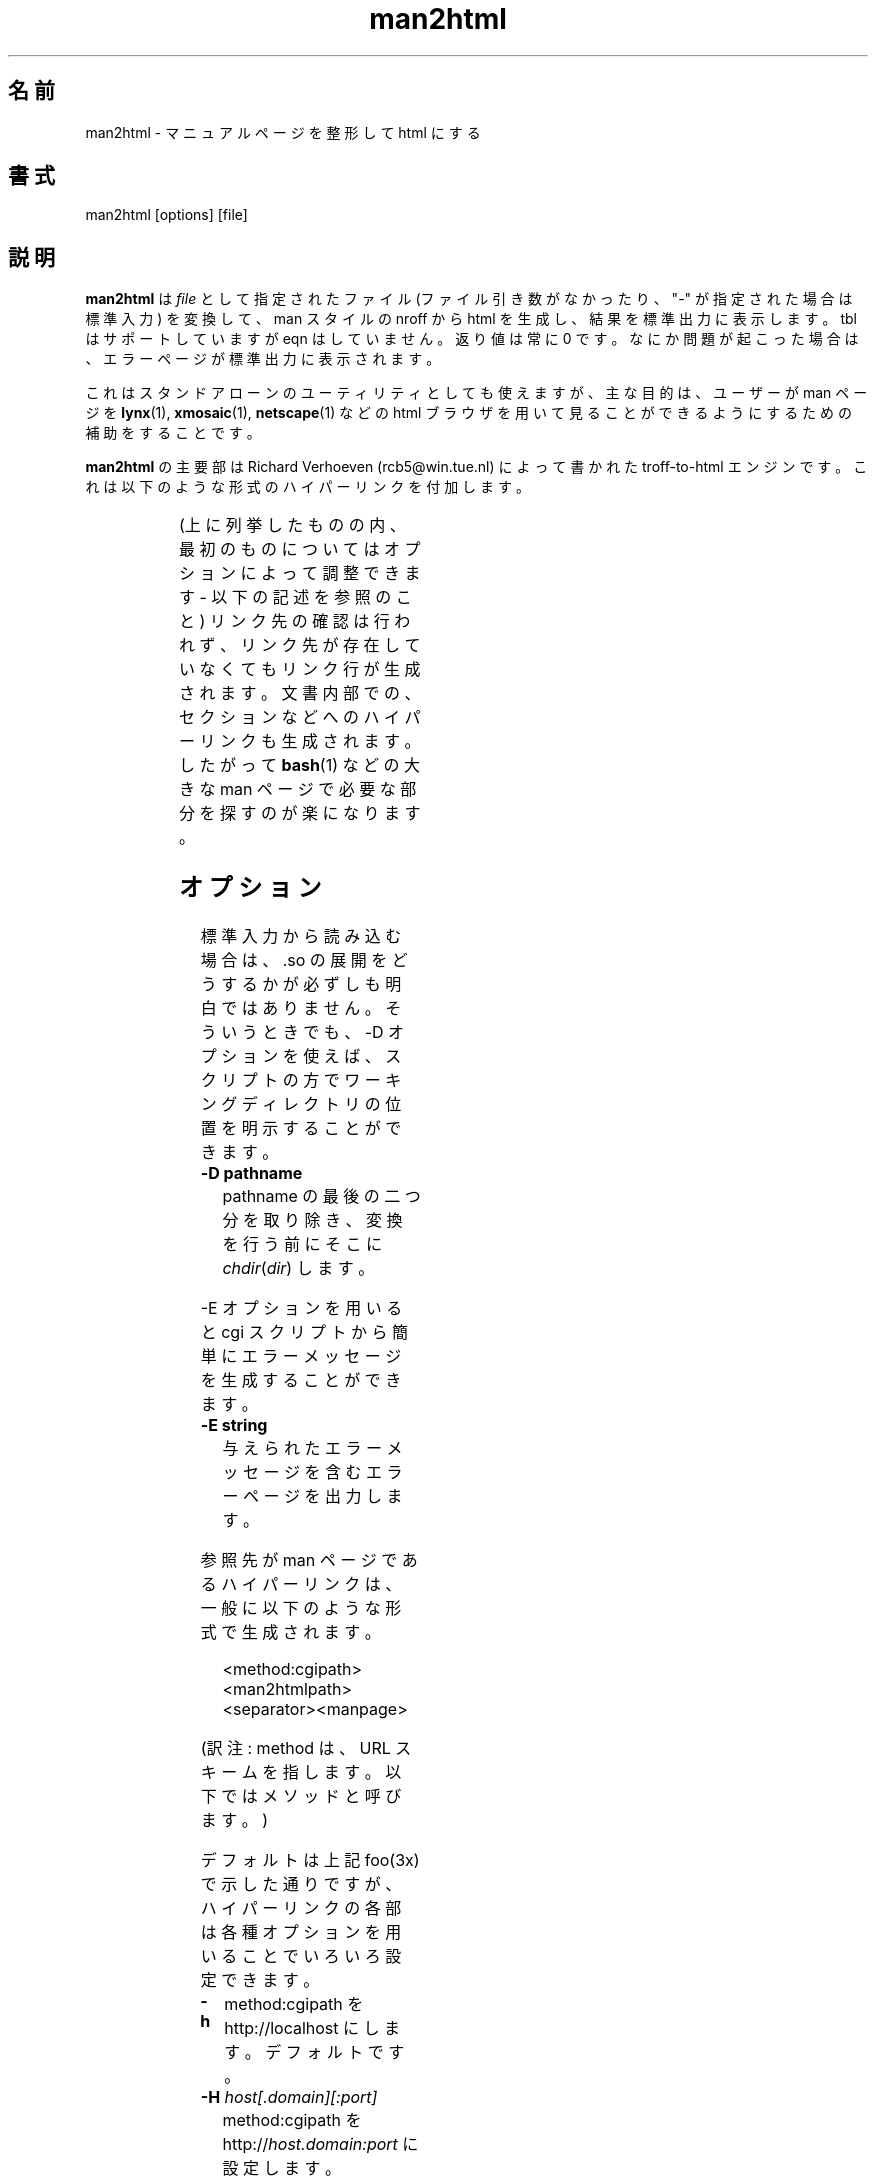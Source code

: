 '\" t
.\" Man page for man2html
.\" aeb, 980101
.\"
.\"
.\" Japanese Version Copyright (c) 1997 NAKANO Takeo all rights reserved.
.\" Translated Thu Mar 5 1998 by NAKANO Takeo <nakano@apm.seikei.ac.jp>
.\"
.\"
.\" Updated Fri Aug 19 02:54:00 JST 2011
.\"         by TACHIBANA Akira <tati@kc5.so-net.ne.jp>
.\"
.TH man2html 1 "1 January 1998"
.LO 1
.SH 名前
man2html \- マニュアルページを整形して html にする
.SH 書式
man2html [options] [file]
.SH 説明
.B man2html
は
.I file
として指定されたファイル (ファイル引き数がなかったり、 "-" が指定され
た場合は標準入力) を変換して、 man スタイルの nroff から html を生成し、
結果を標準出力に表示します。 tbl はサポートしていますが eqn はしていま
せん。返り値は常に 0 です。なにか問題が起こった場合は、エラーページが
標準出力に表示されます。

これはスタンドアローンのユーティリティとしても使えますが、主な目的は、
ユーザーが man ページを
.BR lynx (1),
.BR xmosaic (1),
.BR netscape (1)
などの html ブラウザを用いて見ることができるようにするための補助をする
ことです。
./" (See
./" .BR man (1)
./" for info on how to browse man pages via
./" .BR man2html .
./" Usually it would suffice to put "MANHTMLPAGER=/usr/bin/lynx"
./" in the environment.)

.B man2html
の主要部は Richard Verhoeven (rcb5@win.tue.nl) によって書かれた 
troff-to-html エンジンです。これは以下のような形式のハイパーリンクを付
加します。
.LP
.TS
l l.
foo(3x)	"http://localhost/cgi-bin/man/man2html?3x+foo"
method://string	"method://string"
www.host.name	"http://www.host.name"
ftp.host.name	"ftp://ftp.host.name"
name@host	"mailto:name@host"
<string.h>	"file:/usr/include/string.h"
.TE
.LP
(上に列挙したものの内、最初のものについてはオプションによって調整できます - 以下の記述を参照のこと)
リンク先の確認は行われず、リンク先が存在していなくてもリンク行が生成
されます。文書内部での、セクションなどへのハイパーリンクも生成されます。
したがって
.BR bash (1)
などの大きな man ページで必要な部分を探すのが楽になります。

.SH オプション
標準入力から読み込む場合は、.so の展開をどうするかが必ずしも
明白ではありません。そういうときでも、\-D オプションを使えば、
スクリプトの方でワーキングディレクトリの位置を明示することが
できます。
.LP
.TP
.B \-\^D pathname
pathname の最後の二つ分を取り除き、変換を行う前にそこに 
\fIchdir\fP(\fIdir\fP) します。
.LP
\-E オプションを用いると cgi スクリプトから簡単にエラーメッセージを生
成することができます。
.LP
.TP
.B \-\^E string
与えられたエラーメッセージを含むエラーページを出力します。
.LP
参照先が man ページであるハイパーリンクは、一般に以下のような形式で生成
されます。
.IP
<method:cgipath><man2htmlpath><separator><manpage>
.LP
(訳注: method は、URL スキームを指します。以下ではメソッドと呼びます。)
.LP
デフォルトは上記 foo(3x) で示した通りですが、ハイパーリンクの各部は
各種オプションを用いることでいろいろ設定できます。
.TP
.B \-\^h
method:cgipath を http://localhost にします。デフォルトです。
.TP
.BI \-\^H " host[.domain][:port]"
method:cgipath を
.RI http:// host.domain:port
に設定します。
.TP
.B \-\^l
method:cgipath を
.RI lynxcgi: /home/httpd
に設定します。
.TP
.BI \-\^L " dir"
method:cgipath を
.RI lynxcgi: dir
に設定します。
.TP
.BI \-\^M " man2htmlpath"
man2htmlpath を設定します。デフォルトは
.I /cgi-bin/man/man2html
です。
.TP
.B \-\^p
セパレーターを '/' に設定します。
.TP
.B \-\^q
セパレーターを '?' に設定します。デフォルトです。
.TP
.B \-\^r
cgi-bin path の代わりに、相対 html path を使用します。
.LP
.B httpd
が稼働していないマシンでは、lynxcgi メソッドを使用すると、
.B lynx
で man ページを閲覧することができます。
http デーモンが稼動している場合は、http メソッドを使えば、
.B lynx
でも他のブラウザでも man ページの閲覧が可能です。
オプション \-l (`lynxcgi' の意味) は前者の動作を選択します。
その場合、デフォルトの cgipath は \fI/home/httpd\fP になります。

一般には cgi スクリプトは
.IP
<path_to_script>/<more_path>?<query>
.LP
のようなかたちで呼ぶことができます。
環境変数 PATH_INFO と QUERY_STRING がそれぞれ <more_path> と <query> 
に設定されます。 lynxcgi は PATH_INFO 部分を扱うことができないので、デ
フォルトでは `?' をセパレーターとするハイパーリンクを生成することにし
ました。オプション `\-p' (`path' の意味) は '/' をセパレーターにします。
一方 `\-q' (`query' の意味) は '?' をセパレーターにします。

オプション \-H \fIhost\fP は (\fIlocalhost\fP の代わりに) 用いるホスト
を指定します。環境変数 SERVER_NAME が設定されていれば、  cgi スクリプ
トから
.IP
man2html -H $SERVER_NAME
.LP
のように用いることができます。これによって、お使いのマシンを、man ページを
提供するサーバーのように動作させることができます。

.SH バグ
多くの発見的手法 (heuristic) が用いられています。出力は常に完全である
とは限りません。 lynxcgi メソッドは、これをサポートするように選択して
.B lynx
をコンパイルしなければ動作しません。
セキュリティ上の問題があるかもしれません。

.SH 作者
.BR "man2html"
の原作者は Richard Verhoeven です。
Michael Hamilton と Andries Brouwer がその後の改良を行いました。
現在のメンテナーは Federico Lucifredi <flucifredi@acm.org> です。


.SH 関連項目
.BR lynx (1),
.BR man (1)
